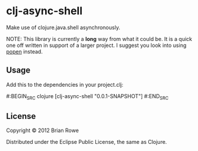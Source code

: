 * clj-async-shell

Make use of clojure.java.shell asynchronously.  

NOTE: This library is currently a *long* way from what it could be. It
is a quick one off written in support of a larger project. I suggest
you look into using [[http://clojurewise.blogspot.com/2011/02/popen-sub-process-library.html][popen]] instead.

** Usage

Add this to the dependencies in your project.clj:

#:BEGIN_SRC clojure
  [clj-async-shell "0.0.1-SNAPSHOT"]
#:END_SRC

** License

Copyright © 2012 Brian Rowe

Distributed under the Eclipse Public License, the same as Clojure.
